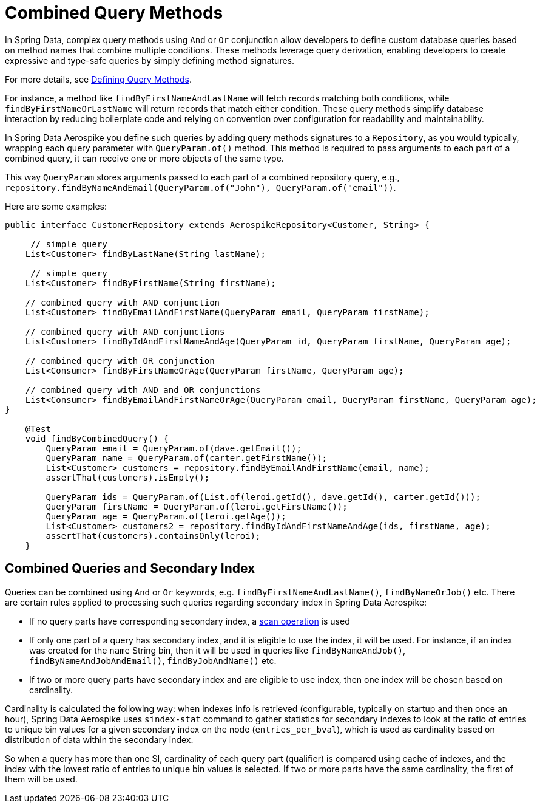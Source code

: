 [[aerospike.query-methods-combined]]
= Combined Query Methods

In Spring Data, complex query methods using `And` or `Or` conjunction allow developers to define custom
database queries based on method names that combine multiple conditions. These methods leverage query derivation,
enabling developers to create expressive and type-safe queries by simply defining method signatures.

For more details,
see link:https://docs.spring.io/spring-data/commons/reference/repositories/query-methods-details.html[Defining Query Methods].

For instance, a method like `findByFirstNameAndLastName` will fetch records matching both conditions,
while `findByFirstNameOrLastName` will return records that match either condition. These query methods simplify
database interaction by reducing boilerplate code and relying on convention over configuration for readability
and maintainability.

In Spring Data Aerospike you define such queries by adding query methods signatures to a `Repository`, as you would
typically, wrapping each query parameter with `QueryParam.of()` method. This method is required to pass arguments
to each part of a combined query, it can receive one or more objects of the same type.

This way `QueryParam` stores arguments passed to each part of a combined repository query, e.g.,
`repository.findByNameAndEmail(QueryParam.of("John"), QueryParam.of("email"))`.

Here are some examples:


[source,java]
----
public interface CustomerRepository extends AerospikeRepository<Customer, String> {

     // simple query
    List<Customer> findByLastName(String lastName);

     // simple query
    List<Customer> findByFirstName(String firstName);

    // combined query with AND conjunction
    List<Customer> findByEmailAndFirstName(QueryParam email, QueryParam firstName);

    // combined query with AND conjunctions
    List<Customer> findByIdAndFirstNameAndAge(QueryParam id, QueryParam firstName, QueryParam age);

    // combined query with OR conjunction
    List<Consumer> findByFirstNameOrAge(QueryParam firstName, QueryParam age);

    // combined query with AND and OR conjunctions
    List<Consumer> findByEmailAndFirstNameOrAge(QueryParam email, QueryParam firstName, QueryParam age);
}

    @Test
    void findByCombinedQuery() {
        QueryParam email = QueryParam.of(dave.getEmail());
        QueryParam name = QueryParam.of(carter.getFirstName());
        List<Customer> customers = repository.findByEmailAndFirstName(email, name);
        assertThat(customers).isEmpty();

        QueryParam ids = QueryParam.of(List.of(leroi.getId(), dave.getId(), carter.getId()));
        QueryParam firstName = QueryParam.of(leroi.getFirstName());
        QueryParam age = QueryParam.of(leroi.getAge());
        List<Customer> customers2 = repository.findByIdAndFirstNameAndAge(ids, firstName, age);
        assertThat(customers).containsOnly(leroi);
    }
----

== Combined Queries and Secondary Index

Queries can be combined using `And` or `Or` keywords, e.g. `findByFirstNameAndLastName()`, `findByNameOrJob()` etc. There are certain rules applied to processing such queries regarding secondary index in Spring Data Aerospike:

* If no query parts have corresponding secondary index, a <<aerospike.scan-operation, scan operation>> is used
* If only one part of a query has secondary index, and it is eligible to use the index, it will be used. For instance, if an index was created for the `name` String bin, then it will be used in queries like `findByNameAndJob()`, `findByNameAndJobAndEmail()`, `findByJobAndName()` etc.
* If two or more query parts have secondary index and are eligible to use index, then one index will be chosen based on cardinality.

Cardinality is calculated the following way: when indexes info is retrieved (configurable, typically on startup and then once an hour), Spring Data Aerospike uses `sindex-stat` command to gather statistics for secondary indexes to look at the ratio of entries to unique bin values for a given secondary index on the node (`entries_per_bval`), which is used as cardinality based on distribution of data within the secondary index.

So when a query has more than one SI, cardinality of each query part (qualifier) is compared using cache of indexes, and the index with the lowest ratio of entries to unique bin values is selected. If two or more parts have the same cardinality, the first of them will be used.

